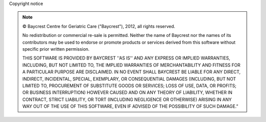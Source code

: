 Copyright notice


.. |copy|   unicode:: U+000A9 .. COPYRIGHT SIGN

.. note::


     |copy|  Baycrest Centre for Geriatric Care ("Baycrest"), 2012, all rights reserved.

     No redistribution or commercial re-sale is permitted.
     Neither the name of Baycrest nor the names of its contributors may be used to endorse or promote
     products or services derived from this software without specific prior written permission.

     THIS SOFTWARE IS PROVIDED BY BAYCREST ''AS IS'' AND ANY EXPRESS OR IMPLIED WARRANTIES, INCLUDING, BUT
     NOT LIMITED TO, THE IMPLIED WARRANTIES OF MERCHANTABILITY AND FITNESS FOR A PARTICULAR PURPOSE ARE
     DISCLAIMED. IN NO EVENT SHALL BAYCREST BE LIABLE FOR ANY DIRECT, INDIRECT, INCIDENTAL, SPECIAL, EXEMPLARY,
     OR CONSEQUENTIAL DAMAGES (INCLUDING, BUT NOT LIMITED TO, PROCUREMENT OF SUBSTITUTE GOODS OR SERVICES;
     LOSS OF USE, DATA, OR PROFITS; OR BUSINESS INTERRUPTION) HOWEVER CAUSED AND ON ANY THEORY OF LIABILITY,
     WHETHER IN CONTRACT, STRICT LIABILITY, OR TORT (INCLUDING NEGLIGENCE OR OTHERWISE) ARISING IN ANY WAY
     OUT OF THE USE OF THIS SOFTWARE, EVEN IF ADVISED OF THE POSSIBILITY OF SUCH DAMAGE.”


